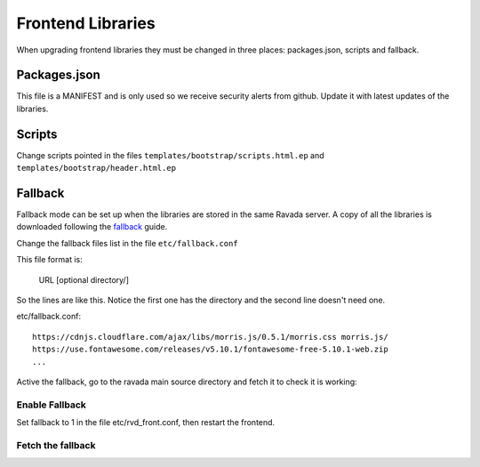 Frontend Libraries
==================

When upgrading frontend libraries they must be changed in three places: packages.json, scripts and fallback.

Packages.json
-------------

This file is a MANIFEST and is only used so we receive security alerts from github.
Update it with latest updates of the libraries.

Scripts
-------

Change scripts pointed in the files ``templates/bootstrap/scripts.html.ep`` and
``templates/bootstrap/header.html.ep``


Fallback
--------

Fallback mode can be set up when the libraries are stored in the
same Ravada server. A copy of all the libraries is downloaded following
the fallback_ guide.

.. _fallback: https://ravada.readthedocs.io/en/latest/docs/local_resources.html

Change the fallback files list in the file ``etc/fallback.conf``

This file format is:

   URL [optional directory/]

So the lines are like this. Notice the first one has the directory and the second line
doesn't need one.

etc/fallback.conf::

   https://cdnjs.cloudflare.com/ajax/libs/morris.js/0.5.1/morris.css morris.js/
   https://use.fontawesome.com/releases/v5.10.1/fontawesome-free-5.10.1-web.zip
   ...

Active the fallback, go to the ravada main source directory and fetch it to check it is working:

Enable Fallback
_______________

Set fallback to 1 in the file etc/rvd_front.conf, then restart the frontend.

Fetch the fallback
__________________


.. prompt:: bash $

  cd ravada
  ./etc/get_fallback.pl


